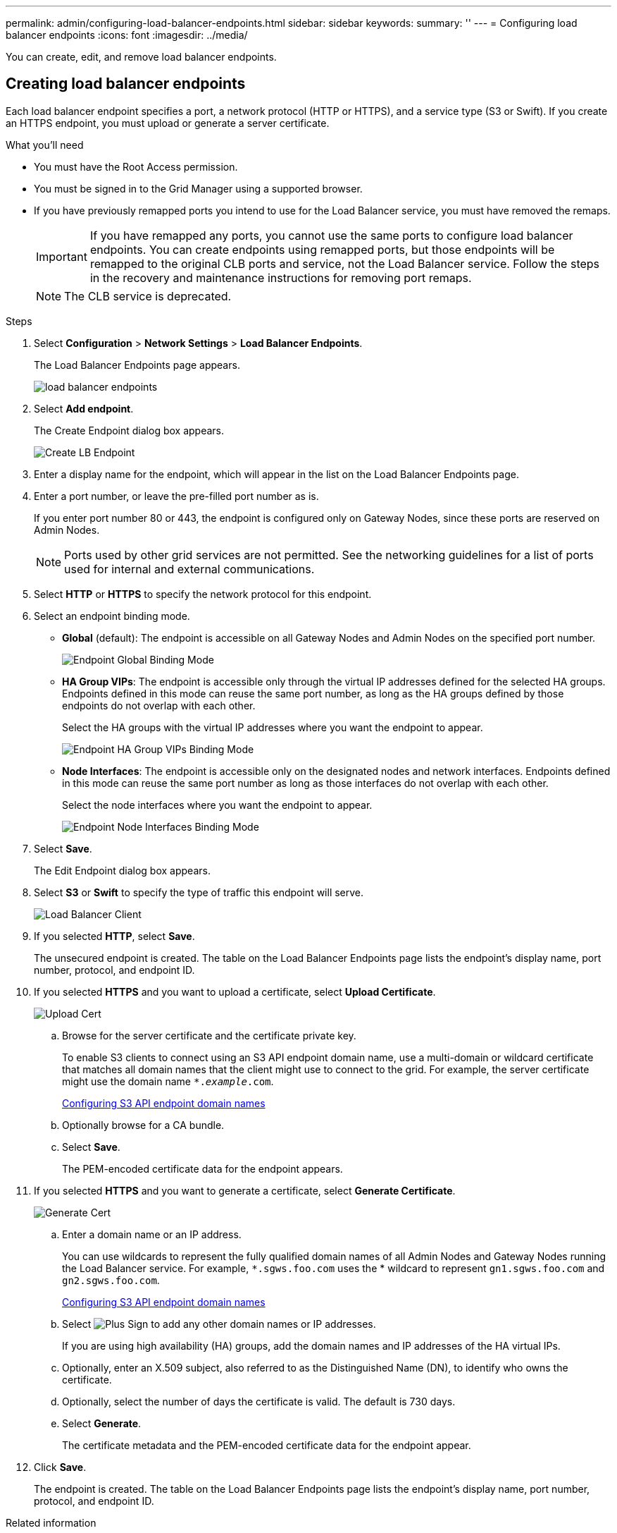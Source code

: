 ---
permalink: admin/configuring-load-balancer-endpoints.html
sidebar: sidebar
keywords:
summary: ''
---
= Configuring load balancer endpoints
:icons: font
:imagesdir: ../media/

[.lead]
You can create, edit, and remove load balancer endpoints.

== Creating load balancer endpoints

[.lead]
Each load balancer endpoint specifies a port, a network protocol (HTTP or HTTPS), and a service type (S3 or Swift). If you create an HTTPS endpoint, you must upload or generate a server certificate.

.What you'll need

* You must have the Root Access permission.
* You must be signed in to the Grid Manager using a supported browser.
* If you have previously remapped ports you intend to use for the Load Balancer service, you must have removed the remaps.
+
IMPORTANT: If you have remapped any ports, you cannot use the same ports to configure load balancer endpoints. You can create endpoints using remapped ports, but those endpoints will be remapped to the original CLB ports and service, not the Load Balancer service. Follow the steps in the recovery and maintenance instructions for removing port remaps.
+
NOTE: The CLB service is deprecated.

.Steps

. Select *Configuration* > *Network Settings* > *Load Balancer Endpoints*.
+
The Load Balancer Endpoints page appears.
+
image::../media/load_balancer_endpoints.png[load balancer endpoints]

. Select *Add endpoint*.
+
The Create Endpoint dialog box appears.
+
image::../media/load_balancer_endpoint_create_http.png[Create LB Endpoint]

. Enter a display name for the endpoint, which will appear in the list on the Load Balancer Endpoints page.
. Enter a port number, or leave the pre-filled port number as is.
+
If you enter port number 80 or 443, the endpoint is configured only on Gateway Nodes, since these ports are reserved on Admin Nodes.
+
NOTE: Ports used by other grid services are not permitted. See the networking guidelines for a list of ports used for internal and external communications.

. Select *HTTP* or *HTTPS* to specify the network protocol for this endpoint.
. Select an endpoint binding mode.
 ** *Global* (default): The endpoint is accessible on all Gateway Nodes and Admin Nodes on the specified port number.
+
image::../media/load_balancer_endpoint_global_binding_mode.png[Endpoint Global Binding Mode]

 ** *HA Group VIPs*: The endpoint is accessible only through the virtual IP addresses defined for the selected HA groups. Endpoints defined in this mode can reuse the same port number, as long as the HA groups defined by those endpoints do not overlap with each other.
+
Select the HA groups with the virtual IP addresses where you want the endpoint to appear.
+
image::../media/load_balancer_endpoint_ha_group_vips_binding_mode.png[Endpoint HA Group VIPs Binding Mode]

 ** *Node Interfaces*: The endpoint is accessible only on the designated nodes and network interfaces. Endpoints defined in this mode can reuse the same port number as long as those interfaces do not overlap with each other.
+
Select the node interfaces where you want the endpoint to appear.
+
image::../media/load_balancer_endpoint_node_interfaces_binding_mode.png[Endpoint Node Interfaces Binding Mode]
. Select *Save*.
+
The Edit Endpoint dialog box appears.

. Select *S3* or *Swift* to specify the type of traffic this endpoint will serve.
+
image::../media/load_balancer_endpoint_client_options.png[Load Balancer Client]

. If you selected *HTTP*, select *Save*.
+
The unsecured endpoint is created. The table on the Load Balancer Endpoints page lists the endpoint's display name, port number, protocol, and endpoint ID.

. If you selected *HTTPS* and you want to upload a certificate, select *Upload Certificate*.
+
image::../media/load_balancer_endpoint_upload_cert.png[Upload Cert]

 .. Browse for the server certificate and the certificate private key.
+
To enable S3 clients to connect using an S3 API endpoint domain name, use a multi-domain or wildcard certificate that matches all domain names that the client might use to connect to the grid. For example, the server certificate might use the domain name `*._example_.com`.
+
xref:configuring-s3-api-endpoint-domain-names.adoc[Configuring S3 API endpoint domain names]

 .. Optionally browse for a CA bundle.
 .. Select *Save*.
+
The PEM-encoded certificate data for the endpoint appears.

. If you selected *HTTPS* and you want to generate a certificate, select *Generate Certificate*.
+
image::../media/load_balancer_endpoint_generate_cert.png[Generate Cert]

 .. Enter a domain name or an IP address.
+
You can use wildcards to represent the fully qualified domain names of all Admin Nodes and Gateway Nodes running the Load Balancer service. For example, `*.sgws.foo.com` uses the * wildcard to represent `gn1.sgws.foo.com` and `gn2.sgws.foo.com`.
+
xref:configuring-s3-api-endpoint-domain-names.adoc[Configuring S3 API endpoint domain names]

 .. Select image:../media/icon_plus_sign_black_on_white.gif[Plus Sign] to add any other domain names or IP addresses.
+
If you are using high availability (HA) groups, add the domain names and IP addresses of the HA virtual IPs.

 .. Optionally, enter an X.509 subject, also referred to as the Distinguished Name (DN), to identify who owns the certificate.
 .. Optionally, select the number of days the certificate is valid. The default is 730 days.
 .. Select *Generate*.
+
The certificate metadata and the PEM-encoded certificate data for the endpoint appear.

. Click *Save*.
+
The endpoint is created. The table on the Load Balancer Endpoints page lists the endpoint's display name, port number, protocol, and endpoint ID.

.Related information

xref:../maintain/index.adoc[Maintain & recover]

xref:../network/index.adoc[Network guidelines]

xref:managing-high-availability-groups.adoc[Managing high availability groups]

xref:managing-untrusted-client-networks.adoc[Managing untrusted Client Networks]

== Editing load balancer endpoints


For an unsecured (HTTP) endpoint, you can change the endpoint service type between S3 and Swift. For a secured (HTTPS) endpoint, you can edit the endpoint service type and view or change the security certificate.

.What you'll need

* You must have the Root Access permission.
* You must be signed in to the Grid Manager using a supported browser.

.Steps

. Select *Configuration* > *Network Settings* > *Load Balancer Endpoints*.
+
The Load Balancer Endpoints page appears. The existing endpoints are listed in the table.
+
Endpoints with certificates that will expire soon are identified in the table.
+
image::../media/load_balancer_endpoint_edit_or_remove.png[Edit Endpoint]

. Select the endpoint you want to edit.
. Click *Edit endpoint*.
+
The Edit Endpoint dialog box appears.
+
For an unsecured (HTTP) endpoint, only the Endpoint Service Configuration section of the dialog box appears. For a secured (HTTPS) endpoint, the Endpoint Service Configuration and the Certificates sections of the dialog box appear, as shown in the following example.
+
image::../media/load_balancer_endpoint_edit.png[Edit Load Balancer Endpoint]

. Make the desired changes to the endpoint.
+
For an unsecured (HTTP) endpoint, you can:

 ** Change the endpoint service type between S3 and Swift.
 ** Change the endpoint binding mode.
For a secured (HTTPS) endpoint, you can:
 ** Change the endpoint service type between S3 and Swift.
 ** Change the endpoint binding mode.
 ** View the security certificate.
 ** Upload or generate a new security certificate when the current certificate is expired or about to expire.
+
Select a tab to display detailed information about the default StorageGRID server certificate or a CA signed certificate that was uploaded.

+
NOTE: To change the protocol for an existing endpoint, for example from HTTP to HTTPS, you must create a new endpoint. Follow the instructions for creating load balancer endpoints, and select the desired protocol.

. Click *Save*.

.Related information

<<Creating load balancer endpoints>>

== Removing load balancer endpoints


If you no longer need a load balancer endpoint, you can remove it.

.What you'll need

* You must have the Root Access permission.
* You must be signed in to the Grid Manager using a supported browser.

.Steps

. Select *Configuration* > *Network Settings* > *Load Balancer Endpoints*.
+
The Load Balancer Endpoints page appears. The existing endpoints are listed in the table.
+
image::../media/load_balancer_endpoint_edit_or_remove.png[Edit Endpoint]

. Select the radio button to the left of the endpoint you want to remove.
. Click *Remove endpoint*.
+
A confirmation dialog box appears.
+
image::../media/load_balancer_endpoint_confirm_removal.png[Confirm Endpoint Removal]

. Click *OK*.
+
The endpoint is removed.
